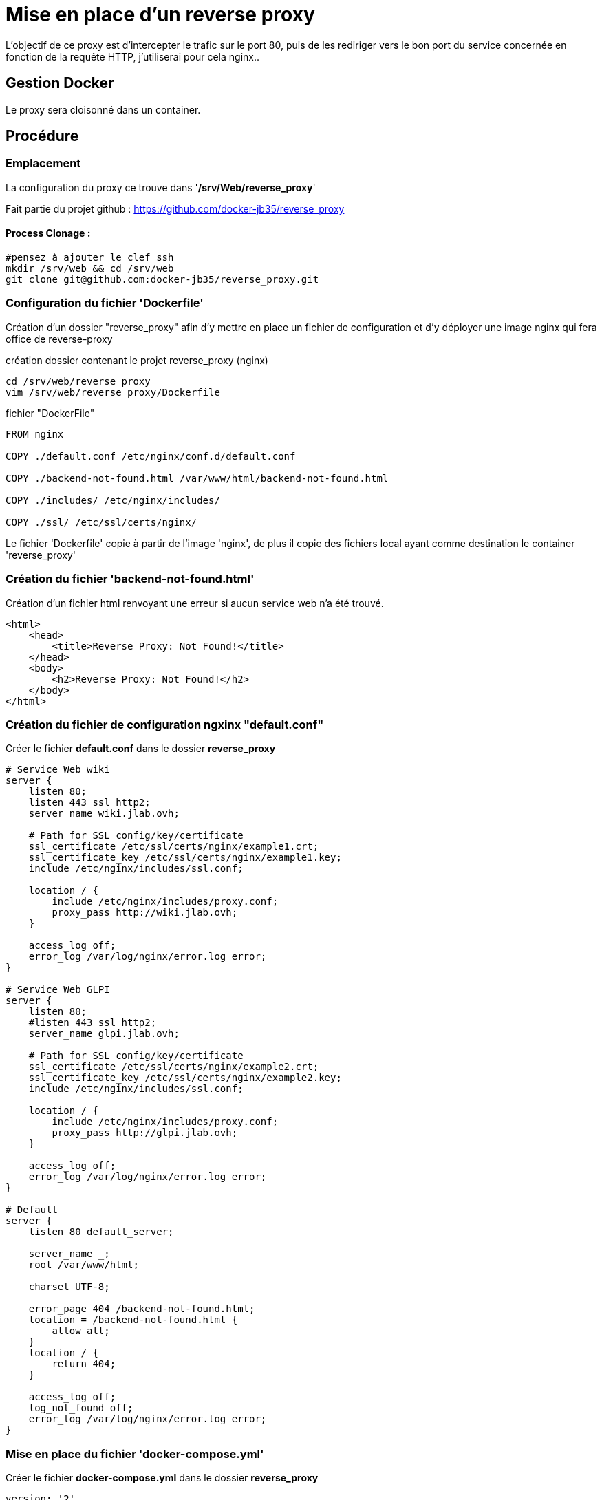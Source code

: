 ﻿= Mise en place d'un reverse proxy

L'objectif de ce proxy est d'intercepter le trafic sur le port 80, puis de les rediriger vers le bon port du service concernée en fonction de la requête HTTP, j'utiliserai pour cela nginx..

== Gestion Docker

Le proxy sera cloisonné dans un container.

== Procédure

=== Emplacement

La configuration du proxy ce trouve dans '*/srv/Web/reverse_proxy*'

Fait partie du projet github : https://github.com/docker-jb35/reverse_proxy

==== Process Clonage :

[source,shell]
----
#pensez à ajouter le clef ssh
mkdir /srv/web && cd /srv/web
git clone git@github.com:docker-jb35/reverse_proxy.git
----

=== Configuration du fichier 'Dockerfile'

Création d'un dossier "reverse_proxy" afin d'y mettre en place un fichier de configuration et d'y déployer une image nginx qui fera office de reverse-proxy

.création dossier contenant le projet reverse_proxy (nginx)
[source,shell]
----
cd /srv/web/reverse_proxy
vim /srv/web/reverse_proxy/Dockerfile
----

.fichier "DockerFile"
[source,yaml]
----
FROM nginx

COPY ./default.conf /etc/nginx/conf.d/default.conf

COPY ./backend-not-found.html /var/www/html/backend-not-found.html

COPY ./includes/ /etc/nginx/includes/

COPY ./ssl/ /etc/ssl/certs/nginx/
----

Le fichier 'Dockerfile' copie à partir de l'image 'nginx', de plus il copie des fichiers local ayant comme destination le container 'reverse_proxy'


=== Création du fichier 'backend-not-found.html'

Création d'un fichier html renvoyant une erreur si aucun service web n'a été trouvé.

[source,html]
----
<html>
    <head>
        <title>Reverse Proxy: Not Found!</title>
    </head>
    <body>
        <h2>Reverse Proxy: Not Found!</h2>
    </body>
</html>
----

=== Création du fichier de configuration ngxinx "default.conf"

Créer le fichier *default.conf* dans le dossier *reverse_proxy*

[source,conf]
----
# Service Web wiki
server {
    listen 80;
    listen 443 ssl http2;
    server_name wiki.jlab.ovh;

    # Path for SSL config/key/certificate
    ssl_certificate /etc/ssl/certs/nginx/example1.crt;
    ssl_certificate_key /etc/ssl/certs/nginx/example1.key;
    include /etc/nginx/includes/ssl.conf;

    location / {
        include /etc/nginx/includes/proxy.conf;
        proxy_pass http://wiki.jlab.ovh;
    }

    access_log off;
    error_log /var/log/nginx/error.log error;
}

# Service Web GLPI
server {
    listen 80;
    #listen 443 ssl http2;
    server_name glpi.jlab.ovh;

    # Path for SSL config/key/certificate
    ssl_certificate /etc/ssl/certs/nginx/example2.crt;
    ssl_certificate_key /etc/ssl/certs/nginx/example2.key;
    include /etc/nginx/includes/ssl.conf;

    location / {
        include /etc/nginx/includes/proxy.conf;
        proxy_pass http://glpi.jlab.ovh;
    }

    access_log off;
    error_log /var/log/nginx/error.log error;
}

# Default
server {
    listen 80 default_server;

    server_name _;
    root /var/www/html;

    charset UTF-8;

    error_page 404 /backend-not-found.html;
    location = /backend-not-found.html {
        allow all;
    }
    location / {
        return 404;
    }

    access_log off;
    log_not_found off;
    error_log /var/log/nginx/error.log error;
}
----

=== Mise en place du fichier 'docker-compose.yml'

Créer le fichier *docker-compose.yml* dans le dossier *reverse_proxy*

[source,yaml]
----
version: '2'
services:
  proxy:
    build: ./
    networks:
     - glpi
     - wiki
    ports:
     - 80:80
     - 443:443

networks:
  glpi:
    external: true
    name: glpi_web
  wiki:
    external: true
    name: wiki_web

----

[NOTE]
====
Suivi tuto:
https://phoenixnap.com/kb/docker-nginx-reverse-proxy[Nginx reverse proxy sur docker]
====